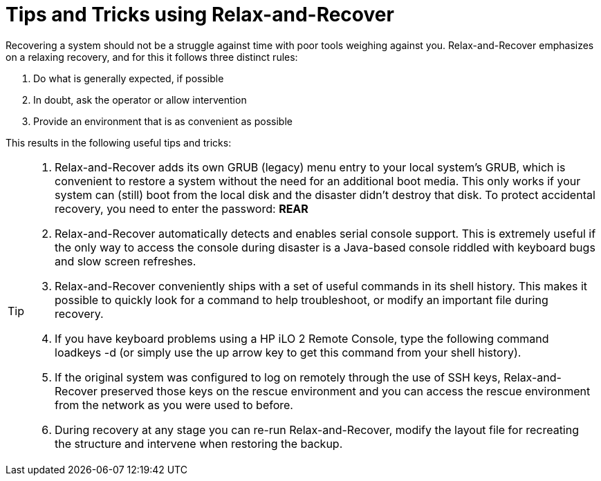 = Tips and Tricks using Relax-and-Recover

Recovering a system should not be a struggle against time with poor
tools weighing against you. Relax-and-Recover emphasizes on a relaxing
recovery, and for this it follows three distinct rules:

 1. Do what is generally expected, if possible

 2. In doubt, ask the operator or allow intervention

 3. Provide an environment that is as convenient as possible

This results in the following useful tips and tricks:

[TIP]
====
 1. Relax-and-Recover adds its own GRUB (legacy) menu entry to your local system's
    GRUB, which is convenient to restore a system without the need for an
    additional boot media. This only works if your system can (still)
    boot from the local disk and the disaster didn't destroy that disk.
    To protect accidental recovery, you need to enter the password:
    *REAR*

 2. Relax-and-Recover automatically detects and enables serial console support.
    This is extremely useful if the only way to access the console during
    disaster is a Java-based console riddled with keyboard bugs and slow screen
    refreshes.

 3. Relax-and-Recover conveniently ships with a set of useful commands in its
    shell history. This makes it possible to quickly look for a command to help
    troubleshoot, or modify an important file during recovery.

 4. If you have keyboard problems using a HP iLO 2 Remote Console, type the
    following command +loadkeys -d+ (or simply use the up arrow key to get
    this command from your shell history).

 5. If the original system was configured to log on remotely through the use
    of SSH keys, Relax-and-Recover preserved those keys on the rescue
    environment and you can access the rescue environment from the network
    as you were used to before.

 6. During recovery at any stage you can re-run Relax-and-Recover, modify
    the layout file for recreating the structure and intervene when restoring
    the backup.
====
